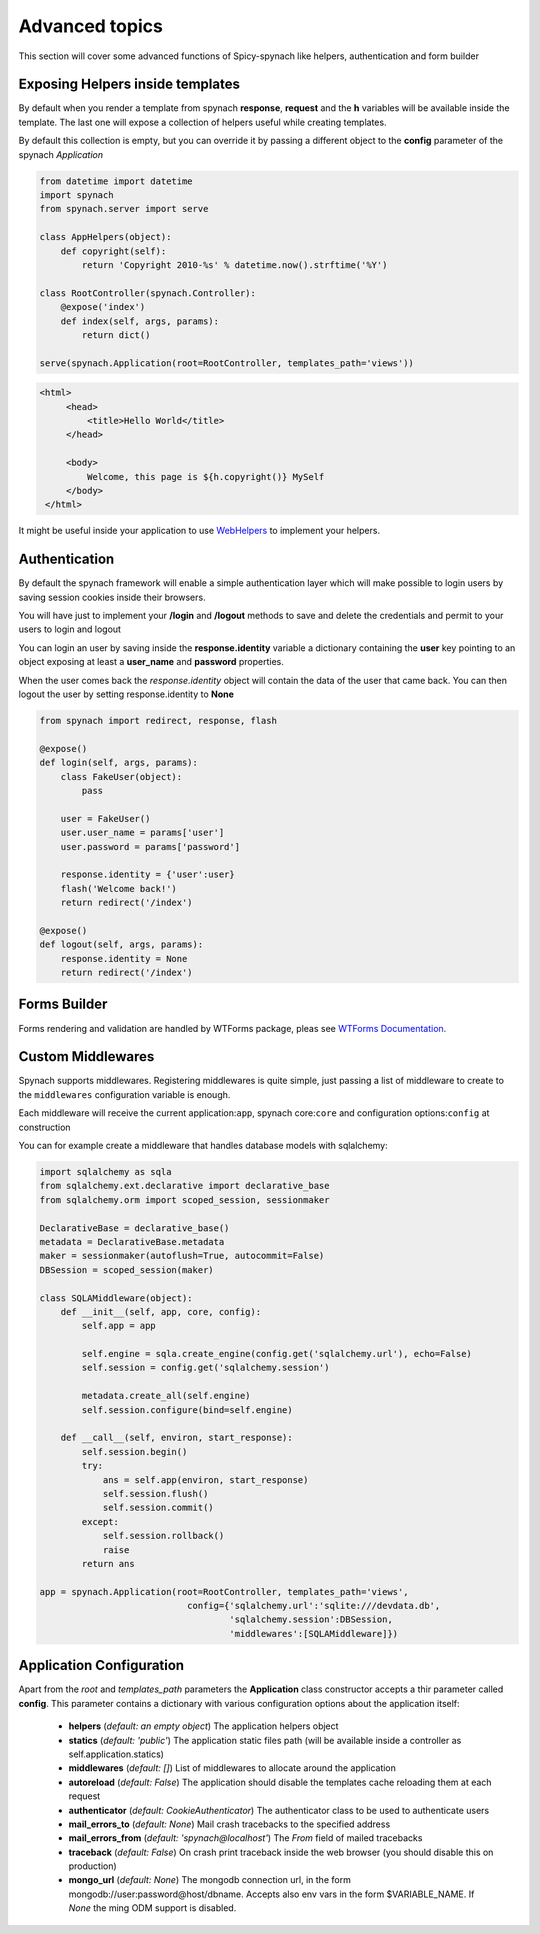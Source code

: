 Advanced topics
===================

This section will cover some advanced functions of Spicy-spynach like helpers, authentication and form builder

Exposing Helpers inside templates
-----------------------------------

By default when you render a template from spynach **response**, **request** and the **h** variables
will be available inside the template. The last one will expose a collection of helpers useful while
creating templates.

By default this collection is empty, but you can override it by passing a different object to the
**config** parameter of the spynach *Application*

.. code-block:: python 

    from datetime import datetime
    import spynach
    from spynach.server import serve

    class AppHelpers(object):
        def copyright(self):
            return 'Copyright 2010-%s' % datetime.now().strftime('%Y')

    class RootController(spynach.Controller):
        @expose('index')
        def index(self, args, params):
            return dict()

    serve(spynach.Application(root=RootController, templates_path='views'))

.. code-block:: html

   <html>
        <head>
            <title>Hello World</title>
        </head>

        <body>
            Welcome, this page is ${h.copyright()} MySelf
        </body>
    </html> 

It might be useful inside your application to use `WebHelpers <http://webhelpers.groovie.org>`_ to implement
your helpers.

Authentication
------------------

By default the spynach framework will enable a simple authentication layer which will make possible
to login users by saving session cookies inside their browsers.

You will have just to implement your **/login** and **/logout** methods to save and delete the credentials
and permit to your users to login and logout

You can login an user by saving inside the **response.identity** variable a dictionary containing the
**user** key pointing to an object exposing at least a **user_name** and **password** properties.

When the user comes back the *response.identity* object will contain the data of the user that came back.
You can then logout the user by setting response.identity to **None**

.. code-block:: python

    from spynach import redirect, response, flash

    @expose()
    def login(self, args, params):
        class FakeUser(object):
            pass

        user = FakeUser()
        user.user_name = params['user']
        user.password = params['password']

        response.identity = {'user':user}
        flash('Welcome back!')
        return redirect('/index')

    @expose()
    def logout(self, args, params):
        response.identity = None
        return redirect('/index')


Forms Builder
----------------

Forms rendering and validation are handled by WTForms package, pleas see `WTForms Documentation
<http://wtforms.simplecodes.com/>`_.

Custom Middlewares
----------------------

Spynach supports middlewares.
Registering middlewares is quite simple, just passing a list of middleware to create
to the ``middlewares`` configuration variable is enough.

Each middleware will receive the current application:``app``, spynach core:``core``
and configuration options:``config`` at construction

You can for example create a middleware that handles database models with sqlalchemy:

.. code-block:: python

    import sqlalchemy as sqla
    from sqlalchemy.ext.declarative import declarative_base
    from sqlalchemy.orm import scoped_session, sessionmaker

    DeclarativeBase = declarative_base()
    metadata = DeclarativeBase.metadata
    maker = sessionmaker(autoflush=True, autocommit=False)
    DBSession = scoped_session(maker)

    class SQLAMiddleware(object):
        def __init__(self, app, core, config):
            self.app = app

            self.engine = sqla.create_engine(config.get('sqlalchemy.url'), echo=False)
            self.session = config.get('sqlalchemy.session')

            metadata.create_all(self.engine)
            self.session.configure(bind=self.engine)

        def __call__(self, environ, start_response):
            self.session.begin()
            try:
                ans = self.app(environ, start_response)
                self.session.flush()
                self.session.commit()
            except:
                self.session.rollback()
                raise
            return ans

    app = spynach.Application(root=RootController, templates_path='views', 
                                config={'sqlalchemy.url':'sqlite:///devdata.db',
                                        'sqlalchemy.session':DBSession,
                                        'middlewares':[SQLAMiddleware]})



Application Configuration
----------------------------

Apart from the *root* and *templates_path* parameters the **Application** class constructor
accepts a thir parameter called **config**. 
This parameter contains a dictionary with various configuration options about the application itself:

 * **helpers** (*default: an empty object*) The application helpers object

 * **statics** (*default: 'public'*) The application static files path (will be available inside a controller as self.application.statics)

 * **middlewares** (*default: []*) List of middlewares to allocate around the application

 * **autoreload** (*default: False*) The application should disable the templates cache reloading them at each request

 * **authenticator** (*default: CookieAuthenticator*) The authenticator class to be used to authenticate users

 * **mail_errors_to** (*default: None*) Mail crash tracebacks to the specified address

 * **mail_errors_from** (*default: 'spynach@localhost'*) The *From* field of mailed tracebacks

 * **traceback** (*default: False*) On crash print traceback inside the web browser (you should disable this on production)

 * **mongo_url** (*default: None*) The mongodb connection url, in the form mongodb://user:password@host/dbname.
   Accepts also env vars in the form $VARIABLE_NAME. If *None* the ming ODM support is disabled.
